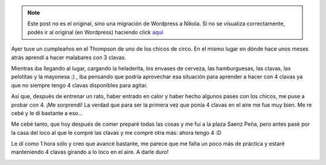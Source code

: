 .. link:
.. description:
.. tags: circo
.. date: 2011/04/10 20:07:30
.. title: Quiero vale 4!
.. slug: quiero-vale-4


.. note::

   Este post no es el original, sino una migración de Wordpress a
   Nikola. Si no se visualiza correctamente, podés ir al original (en
   Wordpress) haciendo click aquí_

.. _aquí: http://humitos.wordpress.com/2011/04/10/quiero-vale-4/


Ayer tuve un cumpleaños en el Thompson de uno de los chicos de circo. En
el mismo lugar en dónde hace unos meses atrás aprendí a hacer malabares
con 3 clavas.

Mientras iba llegando al lugar, cargando la heladerita, los envases de
cerveza, las hamburguesas, las clavas, las pelotitas y la mayonesa :) ,
iba pensando que podría aprovechar esa situación para aprender a hacer
con 4 clavas ya que no siempre tengo 4 clavas disponibles para agitar.

Así que, después de entrenar un rato, haber entrado en calor y haber
hecho algunos pases con los chicos, me puse a probar con 4. ¡Me
sorprendí! La verdad que para ser la primera vez que ponía 4 clavas en
el aire me fue muy bien. Me re cebé y le dí bastante a eso...

Me cebé tanto, que hoy después de comer preparé todas las cosas y me fui
a la plaza Saenz Peña, pero antes pasé por la casa del loco al que le
compré las clavas y me compré otra más: ahora tengo 4 :D

|image0|

Le dí como 1 hora sólo y creo que avancé bastante, me parece que me
falta un poco más de práctica y estaré manteniendo 4 clavas girando a lo
loco en el aire. A darle duro!

|image1|

.. |image0| image:: http://humitos.files.wordpress.com/2011/04/p4101195.jpg
   :target: http://humitos.files.wordpress.com/2011/04/p4101195.jpg
.. |image1| image:: http://humitos.files.wordpress.com/2011/04/p4101214.jpg
   :target: http://humitos.files.wordpress.com/2011/04/p4101214.jpg
